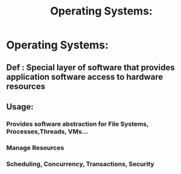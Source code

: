#+TITLE: Operating Systems:
* Operating Systems: 
** Def : Special layer of software that provides application software access to hardware resources
** Usage:
*** Provides software abstraction for File Systems, Processes,Threads, VMs...
*** Manage Resources
*** Scheduling, Concurrency, Transactions, Security
